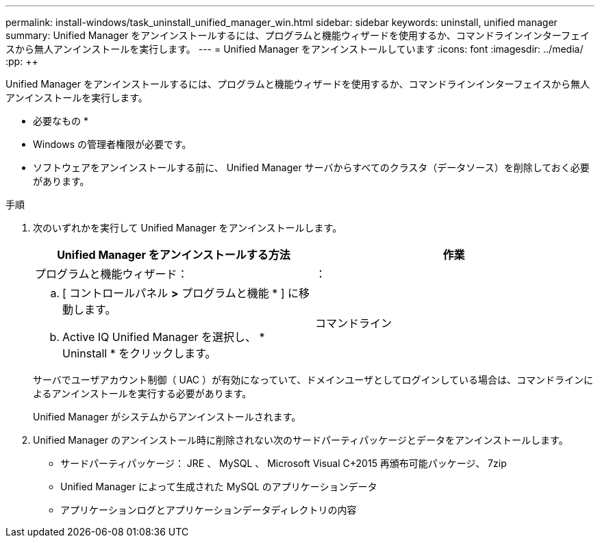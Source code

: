 ---
permalink: install-windows/task_uninstall_unified_manager_win.html 
sidebar: sidebar 
keywords: uninstall, unified manager 
summary: Unified Manager をアンインストールするには、プログラムと機能ウィザードを使用するか、コマンドラインインターフェイスから無人アンインストールを実行します。 
---
= Unified Manager をアンインストールしています
:icons: font
:imagesdir: ../media/
:pp: &#43;&#43;


[role="lead"]
Unified Manager をアンインストールするには、プログラムと機能ウィザードを使用するか、コマンドラインインターフェイスから無人アンインストールを実行します。

* 必要なもの *

* Windows の管理者権限が必要です。
* ソフトウェアをアンインストールする前に、 Unified Manager サーバからすべてのクラスタ（データソース）を削除しておく必要があります。


.手順
. 次のいずれかを実行して Unified Manager をアンインストールします。
+
[cols="2*"]
|===
| Unified Manager をアンインストールする方法 | 作業 


 a| 
プログラムと機能ウィザード：
| ： 


 a| 
.. [ コントロールパネル *>* プログラムと機能 * ] に移動します。
.. Active IQ Unified Manager を選択し、 * Uninstall * をクリックします。

 a| 
コマンドライン

|===
+
サーバでユーザアカウント制御（ UAC ）が有効になっていて、ドメインユーザとしてログインしている場合は、コマンドラインによるアンインストールを実行する必要があります。

+
Unified Manager がシステムからアンインストールされます。

. Unified Manager のアンインストール時に削除されない次のサードパーティパッケージとデータをアンインストールします。
+
** サードパーティパッケージ： JRE 、 MySQL 、 Microsoft Visual C&#43;2015 再頒布可能パッケージ、 7zip
** Unified Manager によって生成された MySQL のアプリケーションデータ
** アプリケーションログとアプリケーションデータディレクトリの内容



